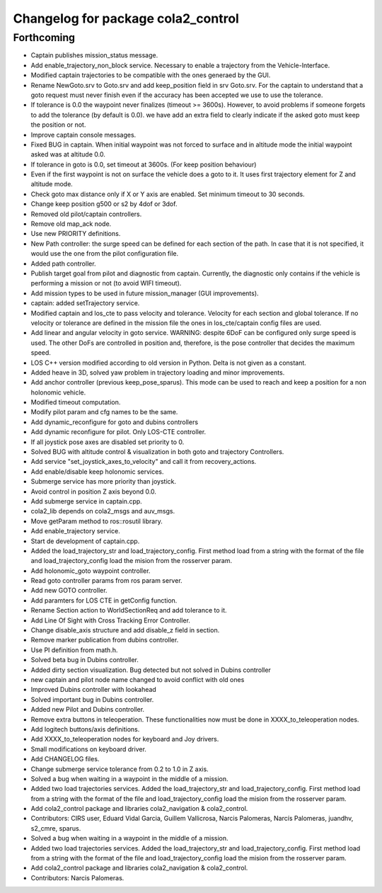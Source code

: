 ^^^^^^^^^^^^^^^^^^^^^^^^^^^^^^^^^^^
Changelog for package cola2_control
^^^^^^^^^^^^^^^^^^^^^^^^^^^^^^^^^^^

Forthcoming
-----------
* Captain publishes mission_status message.
* Add enable_trajectory_non_block service.
  Necessary to enable a trajectory from the Vehicle-Interface.
* Modified captain trajectories to be compatible with the ones generaed by the GUI.
* Rename NewGoto.srv to Goto.srv and add keep_position field in srv Goto.srv.
  For the captain to understand that a goto request must never finish
  even if the accuracy has been accepted we use to use the tolerance.
* If tolerance is 0.0 the waypoint never finalizes (timeout >= 3600s).
  However, to avoid problems if someone forgets to add the tolerance
  (by default is 0.0). we have add an extra field to clearly indicate
  if the asked goto must keep the position or not.
* Improve captain console messages.
* Fixed BUG in captain.
  When initial waypoint was not forced to surface and in altitude mode
  the initial waypoint asked was at altitude 0.0.
* If tolerance in goto is 0.0, set timeout at 3600s. (For keep position behaviour)
* Even if the first waypoint is not on surface the vehicle does a goto to it.
  It uses first trajectory element for Z and altitude mode.
* Check goto max distance only if X or Y axis are enabled. Set minimum timeout to 30 seconds.
* Change keep position g500 or s2 by 4dof or 3dof.
* Removed old pilot/captain controllers.
* Remove old map_ack node.
* Use new PRIORITY definitions.
* New Path controller: the surge speed can be defined for each section of
  the path. In case that it is not specified, it would use the one from
  the pilot configuration file.
* Added path controller.
* Publish target goal from pilot and diagnostic from captain.
  Currently, the diagnostic only contains if the vehicle is performing
  a mission or not (to avoid WIFI timeout).
* Add mission types to be used in future mission_manager (GUI improvements).
* captain: added setTrajectory service.
* Modified captain and los_cte to pass velocity and tolerance.
  Velocity for each section and global tolerance.
  If no velocity or tolerance are defined in the mission file
  the ones in los_cte/captain config files are used.
* Add linear and angular velocity in goto service.
  WARNING: despite 6DoF can be configured only surge speed is used.
  The other DoFs are controlled in position and, therefore, is the
  pose controller that decides the maximum speed.
* LOS C++ version modified according to old version in Python. Delta is
  not given as a constant.
* Added heave in 3D, solved yaw problem in trajectory loading and minor improvements.
* Add anchor controller (previous keep_pose_sparus).
  This mode can be used to reach and keep a position
  for a non holonomic vehicle.
* Modified timeout computation.
* Modify pilot param and cfg names to be the same.
* Add dynamic_reconfigure for goto and dubins controllers
* Add dynamic reconfigure for pilot. Only LOS-CTE controller.
* If all joystick pose axes are disabled set priority to 0.
* Solved BUG with altitude control & visualization in both goto and trajectory Controllers.
* Add service "set_joystick_axes_to_velocity" and
  call it from recovery_actions.
* Add enable/disable keep holonomic services.
* Submerge service has more priority than joystick.
* Avoid control in position Z axis beyond 0.0.
* Add submerge service in captain.cpp.
* cola2_lib depends on cola2_msgs and auv_msgs.
* Move getParam method to ros::rosutil library.
* Add enable_trajectory service.
* Start de development of captain.cpp.
* Added the load_trajectory_str and load_trajectory_config. First method load from
  a string with the format of the file and load_trajectory_config load the mision from the rosserver param.
* Add holonomic_goto waypoint controller.
* Read goto controller params from ros param server. 
* Add new GOTO controller.
* Add paramters for LOS CTE in getConfig function.
* Rename Section action to WorldSectionReq and add tolerance to it.
* Add Line Of Sight with Cross Tracking Error Controller.
* Change disable_axis structure and add disable_z field in section.
* Remove marker publication from dubins controller.
* Use PI definition from math.h.
* Solved beta bug in Dubins controller.
* Added dirty section visualization. Bug detected but not solved in Dubins controller
* new captain and pilot node name changed to avoid conflict with old ones
* Improved Dubins controller with lookahead
* Solved important bug in Dubins controller.
* Added new Pilot and Dubins controller.
* Remove extra buttons in teleoperation.
  These functionalities now must be done in XXXX_to_teleoperation nodes.
* Add logitech buttons/axis definitions.
* Add XXXX_to_teleoperation nodes for keyboard and Joy drivers.
* Small modifications on keyboard driver.
* Add CHANGELOG files.
* Change submerge service tolerance from 0.2 to 1.0 in Z axis.
* Solved a bug when waiting in a waypoint in the middle of a mission.
* Added two load trajectories services.
  Added the load_trajectory_str and load_trajectory_config. First method load from
  a string with the format of the file and load_trajectory_config load the mision from the rosserver param.
* Add cola2_control package and libraries cola2_navigation & cola2_control.
* Contributors: CIRS user, Eduard Vidal Garcia, Guillem Vallicrosa, Narcis Palomeras, Narcís Palomeras, juandhv, s2_cmre, sparus.

* Solved a bug when waiting in a waypoint in the middle of a mission.
* Added two load trajectories services.
  Added the load_trajectory_str and load_trajectory_config. First method load from
  a string with the format of the file and load_trajectory_config load the mision from the rosserver param.
* Add cola2_control package and libraries cola2_navigation & cola2_control.
* Contributors: Narcis Palomeras.

